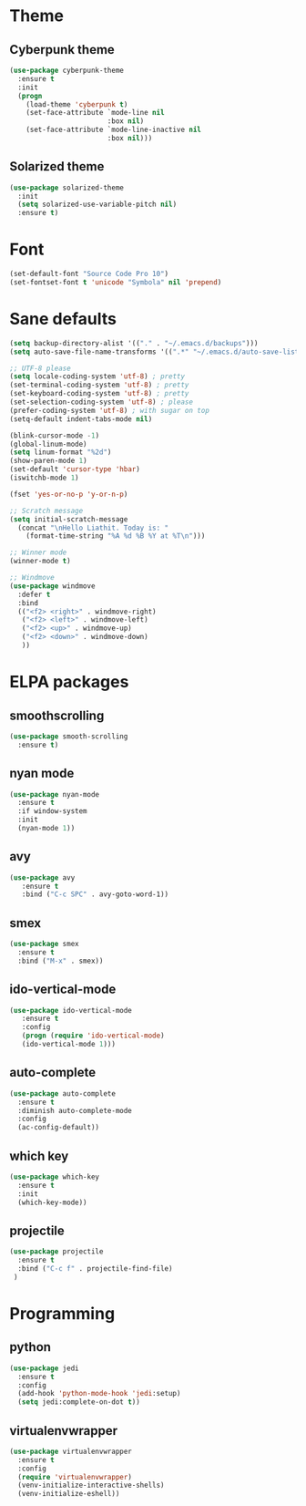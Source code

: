 * Theme
** Cyberpunk theme
#+BEGIN_SRC emacs-lisp
(use-package cyberpunk-theme
  :ensure t
  :init
  (progn
    (load-theme 'cyberpunk t)
    (set-face-attribute `mode-line nil
                        :box nil)
    (set-face-attribute `mode-line-inactive nil
                        :box nil)))
#+END_SRC
** Solarized theme
#+BEGIN_SRC emacs-lisp
(use-package solarized-theme
  :init
  (setq solarized-use-variable-pitch nil)
  :ensure t)
#+END_SRC
   
* Font 
#+BEGIN_SRC emacs-lisp
(set-default-font "Source Code Pro 10")
(set-fontset-font t 'unicode "Symbola" nil 'prepend)
#+END_SRC
* Sane defaults
#+BEGIN_SRC emacs-lisp
(setq backup-directory-alist '(("." . "~/.emacs.d/backups")))
(setq auto-save-file-name-transforms '((".*" "~/.emacs.d/auto-save-list/" t)))

;; UTF-8 please
(setq locale-coding-system 'utf-8) ; pretty
(set-terminal-coding-system 'utf-8) ; pretty
(set-keyboard-coding-system 'utf-8) ; pretty
(set-selection-coding-system 'utf-8) ; please
(prefer-coding-system 'utf-8) ; with sugar on top
(setq-default indent-tabs-mode nil)

(blink-cursor-mode -1)
(global-linum-mode)
(setq linum-format "%2d")
(show-paren-mode 1)
(set-default 'cursor-type 'hbar)
(iswitchb-mode 1)

(fset 'yes-or-no-p 'y-or-n-p)

;; Scratch message
(setq initial-scratch-message
  (concat "\nHello Liathit. Today is: "
    (format-time-string "%A %d %B %Y at %T\n")))

;; Winner mode
(winner-mode t)

;; Windmove
(use-package windmove
  :defer t
  :bind
  (("<f2> <right>" . windmove-right)
   ("<f2> <left>" . windmove-left)
   ("<f2> <up>" . windmove-up)
   ("<f2> <down>" . windmove-down)
   ))
#+END_SRC
* ELPA packages
** smoothscrolling
#+BEGIN_SRC emacs-lisp
  (use-package smooth-scrolling
    :ensure t)
#+END_SRC
** nyan mode
#+BEGIN_SRC emacs-lisp
    (use-package nyan-mode
      :ensure t
      :if window-system
      :init
      (nyan-mode 1))
#+END_SRC
** avy
#+BEGIN_SRC emacs-lisp
(use-package avy
   :ensure t
   :bind ("C-c SPC" . avy-goto-word-1))
#+END_SRC
** smex
#+BEGIN_SRC emacs-lisp
  (use-package smex
    :ensure t
    :bind ("M-x" . smex))
#+END_SRC
** ido-vertical-mode
#+BEGIN_SRC emacs-lisp
(use-package ido-vertical-mode
   :ensure t
   :config
   (progn (require 'ido-vertical-mode)
   (ido-vertical-mode 1)))
#+END_SRC
** auto-complete
#+BEGIN_SRC emacs-lisp
  (use-package auto-complete
    :ensure t
    :diminish auto-complete-mode
    :config
    (ac-config-default))
#+END_SRC
** which key
 #+BEGIN_SRC emacs-lisp
   (use-package which-key
     :ensure t
     :init
     (which-key-mode))
 #+END_SRC
** projectile
#+BEGIN_SRC emacs-lisp
  (use-package projectile
    :ensure t
    :bind ("C-c f" . projectile-find-file)
   )
#+END_SRC
* Programming
** python
#+BEGIN_SRC emacs-lisp
  (use-package jedi
    :ensure t
    :config
    (add-hook 'python-mode-hook 'jedi:setup)
    (setq jedi:complete-on-dot t))
#+END_SRC
** virtualenvwrapper
#+BEGIN_SRC emacs-lisp
    (use-package virtualenvwrapper
      :ensure t
      :config
      (require 'virtualenvwrapper)
      (venv-initialize-interactive-shells)
      (venv-initialize-eshell))
#+END_SRC
